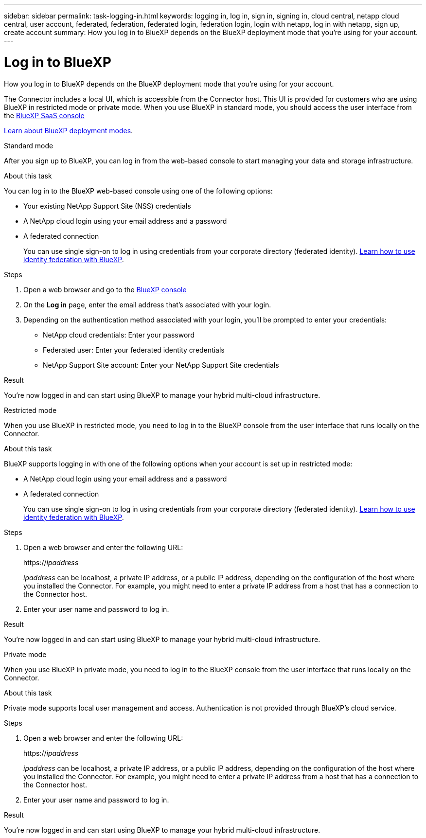 ---
sidebar: sidebar
permalink: task-logging-in.html
keywords: logging in, log in, sign in, signing in, cloud central, netapp cloud central, user account, federated, federation, federated login, federation login, login with netapp, log in with netapp, sign up, create account
summary: How you log in to BlueXP depends on the BlueXP deployment mode that you're using for your account.
---

= Log in to BlueXP
:hardbreaks:
:nofooter:
:icons: font
:linkattrs:
:imagesdir: ./media/

[.lead]
How you log in to BlueXP depends on the BlueXP deployment mode that you're using for your account.

The Connector includes a local UI, which is accessible from the Connector host. This UI is provided for customers who are using BlueXP in restricted mode or private mode. When you use BlueXP in standard mode, you should access the user interface from the https://console.bluexp.netapp.com/[BlueXP SaaS console^]

link:concept-modes.html[Learn about BlueXP deployment modes].

// start tabbed area

[role="tabbed-block"]
====

.Standard mode
--
After you sign up to BlueXP, you can log in from the web-based console to start managing your data and storage infrastructure.

.About this task

You can log in to the BlueXP web-based console using one of the following options:

* Your existing NetApp Support Site (NSS) credentials
* A NetApp cloud login using your email address and a password
* A federated connection
+
You can use single sign-on to log in using credentials from your corporate directory (federated identity). link:concept-federation.html[Learn how to use identity federation with BlueXP].

.Steps

. Open a web browser and go to the https://console.bluexp.netapp.com[BlueXP console^]

. On the *Log in* page, enter the email address that's associated with your login.

. Depending on the authentication method associated with your login, you'll be prompted to enter your credentials:
+
* NetApp cloud credentials: Enter your password
* Federated user: Enter your federated identity credentials
* NetApp Support Site account: Enter your NetApp Support Site credentials

.Result

You're now logged in and can start using BlueXP to manage your hybrid multi-cloud infrastructure.
--

.Restricted mode
--
When you use BlueXP in restricted mode, you need to log in to the BlueXP console from the user interface that runs locally on the Connector.

.About this task

BlueXP supports logging in with one of the following options when your account is set up in restricted mode:

* A NetApp cloud login using your email address and a password
* A federated connection
+
You can use single sign-on to log in using credentials from your corporate directory (federated identity). link:concept-federation.html[Learn how to use identity federation with BlueXP].

.Steps

. Open a web browser and enter the following URL:
+
https://_ipaddress_
+
_ipaddress_ can be localhost, a private IP address, or a public IP address, depending on the configuration of the host where you installed the Connector. For example, you might need to enter a private IP address from a host that has a connection to the Connector host.

. Enter your user name and password to log in.

.Result

You're now logged in and can start using BlueXP to manage your hybrid multi-cloud infrastructure.
--

.Private mode
--
When you use BlueXP in private mode, you need to log in to the BlueXP console from the user interface that runs locally on the Connector.

.About this task

Private mode supports local user management and access. Authentication is not provided through BlueXP's cloud service.

.Steps

. Open a web browser and enter the following URL:
+
https://_ipaddress_
+
_ipaddress_ can be localhost, a private IP address, or a public IP address, depending on the configuration of the host where you installed the Connector. For example, you might need to enter a private IP address from a host that has a connection to the Connector host.

. Enter your user name and password to log in.

.Result

You're now logged in and can start using BlueXP to manage your hybrid multi-cloud infrastructure.
--

====

// end tabbed area